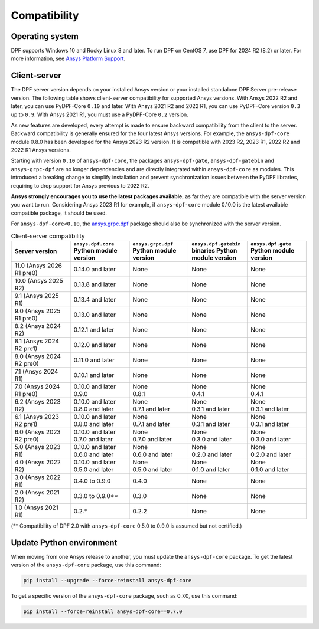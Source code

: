 .. _ref_compatibility:

=============
Compatibility
=============

Operating system
----------------

DPF supports Windows 10 and Rocky Linux 8 and later.
To run DPF on CentOS 7, use DPF for 2024 R2 (8.2) or later.
For more information, see `Ansys Platform Support <https://www.ansys.com/solutions/solutions-by-role/it-professionals/platform-support>`_.

Client-server
-------------

The DPF server version depends on your installed Ansys version or your installed standalone DPF Server pre-release version.
The following table shows client-server compatibility for supported
Ansys versions. With Ansys 2022 R2 and later, you can use PyDPF-Core ``0.10`` and later.
With Ansys 2021 R2 and 2022 R1, you can use PyDPF-Core
version ``0.3`` up to ``0.9``. With Ansys 2021 R1, you must use a PyDPF-Core ``0.2``
version.

As new features are developed, every attempt is made to ensure backward
compatibility from the client to the server. Backward compatibility is generally ensured for
the four latest Ansys versions. For example, the ``ansys-dpf-core`` module 0.8.0 has been
developed for the Ansys 2023 R2 version. It is compatible with
2023 R2, 2023 R1, 2022 R2 and 2022 R1 Ansys versions.

Starting with version ``0.10`` of ``ansys-dpf-core``, the packages ``ansys-dpf-gate``,
``ansys-dpf-gatebin`` and ``ansys-grpc-dpf`` are no longer dependencies and are directly integrated
within ``ansys-dpf-core`` as modules. This introduced a breaking change to simplify installation
and prevent synchronization issues between the PyDPF libraries, requiring to drop support for Ansys
previous to 2022 R2.

**Ansys strongly encourages you to use the latest packages available**, as far they are compatible
with the server version you want to run. Considering Ansys 2023 R1 for example, if ``ansys-dpf-core``
module 0.10.0 is the latest available compatible package, it should be used.

For ``ansys-dpf-core<0.10``, the `ansys.grpc.dpf <https://pypi.org/project/ansys-grpc-dpf/>`_
package should also be synchronized with the server version.

.. list-table:: Client-server compatibility
   :widths: 20 20 20 20 20
   :header-rows: 1

   * - Server version
     - ``ansys.dpf.core`` Python module version
     - ``ansys.grpc.dpf`` Python module version
     - ``ansys.dpf.gatebin`` binaries Python module version
     - ``ansys.dpf.gate`` Python module version
   * - 11.0 (Ansys 2026 R1 pre0)
     - 0.14.0 and later
     - None
     - None
     - None
   * - 10.0 (Ansys 2025 R2)
     - 0.13.8 and later
     - None
     - None
     - None
   * - 9.1 (Ansys 2025 R1)
     - 0.13.4 and later
     - None
     - None
     - None
   * - 9.0 (Ansys 2025 R1 pre0)
     - 0.13.0 and later
     - None
     - None
     - None
   * - 8.2 (Ansys 2024 R2)
     - 0.12.1 and later
     - None
     - None
     - None
   * - 8.1 (Ansys 2024 R2 pre1)
     - 0.12.0 and later
     - None
     - None
     - None
   * - 8.0 (Ansys 2024 R2 pre0)
     - 0.11.0 and later
     - None
     - None
     - None
   * - 7.1 (Ansys 2024 R1)
     - 0.10.1 and later
     - None
     - None
     - None
   * - 7.0 (Ansys 2024 R1 pre0)
     - | 0.10.0 and later
       | 0.9.0
     - | None
       | 0.8.1
     - | None
       | 0.4.1
     - | None
       | 0.4.1
   * - 6.2 (Ansys 2023 R2)
     - | 0.10.0 and later
       | 0.8.0 and later
     - | None
       | 0.7.1 and later
     - | None
       | 0.3.1 and later
     - | None
       | 0.3.1 and later
   * - 6.1 (Ansys 2023 R2 pre1)
     - | 0.10.0 and later
       | 0.8.0 and later
     - | None
       | 0.7.1 and later
     - | None
       | 0.3.1 and later
     - | None
       | 0.3.1 and later
   * - 6.0 (Ansys 2023 R2 pre0)
     - | 0.10.0 and later
       | 0.7.0 and later
     - | None
       | 0.7.0 and later
     - | None
       | 0.3.0 and later
     - | None
       | 0.3.0 and later
   * - 5.0 (Ansys 2023 R1)
     - | 0.10.0 and later
       | 0.6.0 and later
     - | None
       | 0.6.0 and later
     - | None
       | 0.2.0 and later
     - | None
       | 0.2.0 and later
   * - 4.0 (Ansys 2022 R2)
     - | 0.10.0 and later
       | 0.5.0 and later
     - | None
       | 0.5.0 and later
     - | None
       | 0.1.0 and later
     - | None
       | 0.1.0 and later
   * - 3.0 (Ansys 2022 R1)
     - 0.4.0 to 0.9.0
     - 0.4.0
     - None
     - None
   * - 2.0 (Ansys 2021 R2)
     - 0.3.0 to 0.9.0**
     - 0.3.0
     - None
     - None
   * - 1.0 (Ansys 2021 R1)
     - 0.2.*
     - 0.2.2
     - None
     - None

(** Compatibility of DPF 2.0 with ``ansys-dpf-core`` 0.5.0 to 0.9.0 is assumed but not certified.)

Update Python environment
-------------------------

When moving from one Ansys release to another, you must update the ``ansys-dpf-core`` package.
To get the latest version of the ``ansys-dpf-core`` package, use this command:

.. code::
    
	pip install --upgrade --force-reinstall ansys-dpf-core

To get a specific version of the ``ansys-dpf-core`` package, such as 0.7.0, use this command:

.. code::

    pip install --force-reinstall ansys-dpf-core==0.7.0

